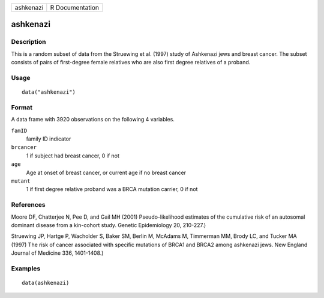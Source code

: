 ========= ===============
ashkenazi R Documentation
========= ===============

ashkenazi
---------

Description
~~~~~~~~~~~

This is a random subset of data from the Struewing et al. (1997) study
of Ashkenazi jews and breast cancer. The subset consists of pairs of
first-degree female relatives who are also first degree relatives of a
proband.

Usage
~~~~~

::

   data("ashkenazi")

Format
~~~~~~

A data frame with 3920 observations on the following 4 variables.

``famID``
   family ID indicator

``brcancer``
   1 if subject had breast cancer, 0 if not

``age``
   Age at onset of breast cancer, or current age if no breast cancer

``mutant``
   1 if first degree relative proband was a BRCA mutation carrier, 0 if
   not

References
~~~~~~~~~~

Moore DF, Chatterjee N, Pee D, and Gail MH (2001) Pseudo-likelihood
estimates of the cumulative risk of an autosomal dominant disease from a
kin-cohort study. Genetic Epidemiology 20, 210-227.)

Struewing JP, Hartge P, Wacholder S, Baker SM, Berlin M, McAdams M,
Timmerman MM, Brody LC, and Tucker MA (1997) The risk of cancer
associated with specific mutations of BRCA1 and BRCA2 among ashkenazi
jews. New England Journal of Medicine 336, 1401-1408.)

Examples
~~~~~~~~

::

   data(ashkenazi)
